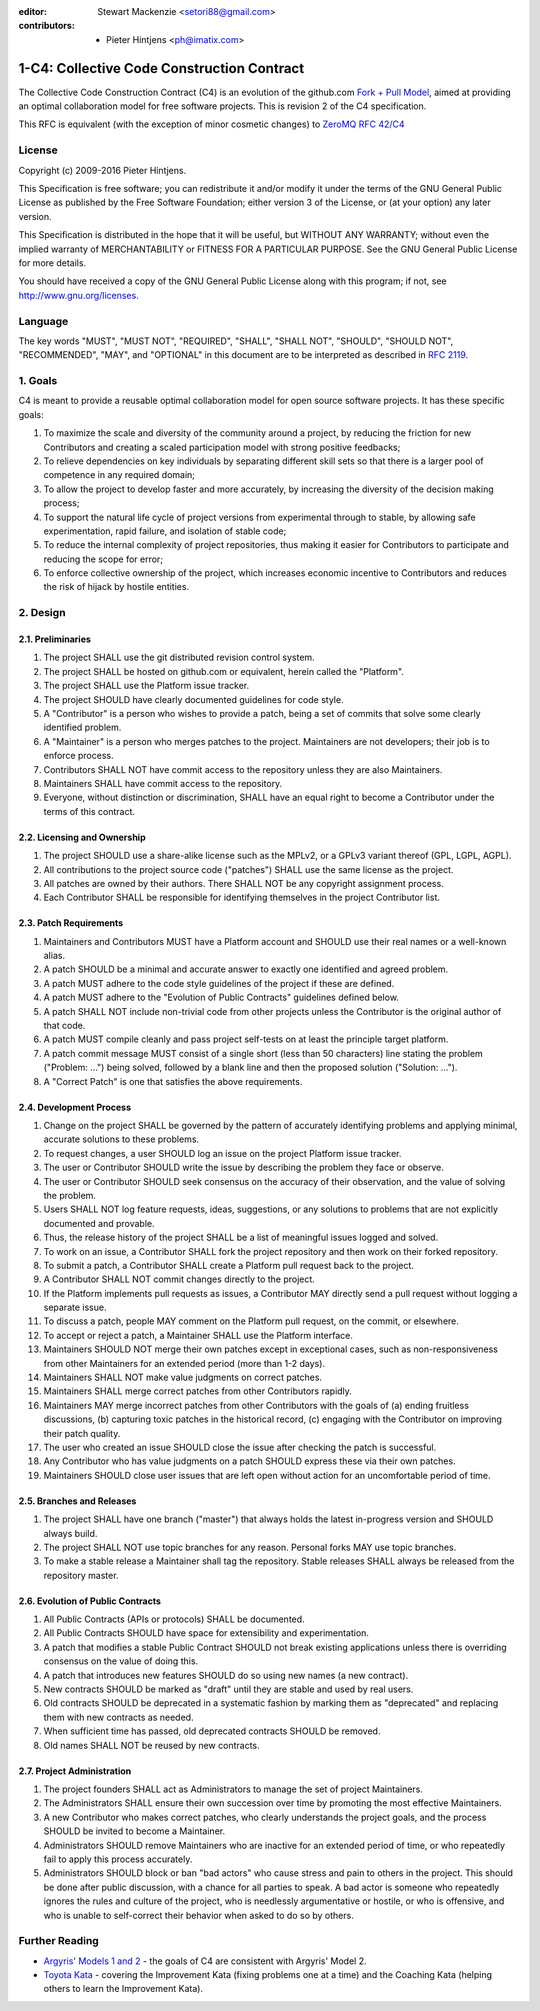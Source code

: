 :editor: Stewart Mackenzie <setori88@gmail.com>
:contributors: - Pieter Hintjens <ph@imatix.com>

1-C4: Collective Code Construction Contract
===========================================

The Collective Code Construction Contract (C4) is an evolution of the
github.com `Fork + Pull
Model <http://help.github.com/send-pull-requests/>`__, aimed at
providing an optimal collaboration model for free software projects.
This is revision 2 of the C4 specification.

This RFC is equivalent (with the exception of minor cosmetic changes) to
`ZeroMQ RFC 42/C4 <http://rfc.zeromq.org/spec:42>`__

License
-------

Copyright (c) 2009-2016 Pieter Hintjens.

This Specification is free software; you can redistribute it and/or
modify it under the terms of the GNU General Public License as published
by the Free Software Foundation; either version 3 of the License, or (at
your option) any later version.

This Specification is distributed in the hope that it will be useful,
but WITHOUT ANY WARRANTY; without even the implied warranty of
MERCHANTABILITY or FITNESS FOR A PARTICULAR PURPOSE. See the GNU General
Public License for more details.

You should have received a copy of the GNU General Public License along
with this program; if not, see http://www.gnu.org/licenses.

Language
--------

The key words "MUST", "MUST NOT", "REQUIRED", "SHALL", "SHALL NOT",
"SHOULD", "SHOULD NOT", "RECOMMENDED", "MAY", and "OPTIONAL" in this
document are to be interpreted as described in `RFC
2119 <http://tools.ietf.org/html/rfc2119>`__.

1. Goals
--------

C4 is meant to provide a reusable optimal collaboration model for open
source software projects. It has these specific goals:

1. To maximize the scale and diversity of the community around a
   project, by reducing the friction for new Contributors and creating a
   scaled participation model with strong positive feedbacks;
2. To relieve dependencies on key individuals by separating different
   skill sets so that there is a larger pool of competence in any
   required domain;
3. To allow the project to develop faster and more accurately, by
   increasing the diversity of the decision making process;
4. To support the natural life cycle of project versions from
   experimental through to stable, by allowing safe experimentation,
   rapid failure, and isolation of stable code;
5. To reduce the internal complexity of project repositories, thus
   making it easier for Contributors to participate and reducing the
   scope for error;
6. To enforce collective ownership of the project, which increases
   economic incentive to Contributors and reduces the risk of hijack by
   hostile entities.

2. Design
---------

2.1. Preliminaries
~~~~~~~~~~~~~~~~~~

1. The project SHALL use the git distributed revision control system.
2. The project SHALL be hosted on github.com or equivalent, herein
   called the "Platform".
3. The project SHALL use the Platform issue tracker.
4. The project SHOULD have clearly documented guidelines for code style.
5. A "Contributor" is a person who wishes to provide a patch, being a
   set of commits that solve some clearly identified problem.
6. A "Maintainer" is a person who merges patches to the project.
   Maintainers are not developers; their job is to enforce process.
7. Contributors SHALL NOT have commit access to the repository unless
   they are also Maintainers.
8. Maintainers SHALL have commit access to the repository.
9. Everyone, without distinction or discrimination, SHALL have an equal
   right to become a Contributor under the terms of this contract.

2.2. Licensing and Ownership
~~~~~~~~~~~~~~~~~~~~~~~~~~~~

1. The project SHOULD use a share-alike license such as the MPLv2, or a
   GPLv3 variant thereof (GPL, LGPL, AGPL).
2. All contributions to the project source code ("patches") SHALL use
   the same license as the project.
3. All patches are owned by their authors. There SHALL NOT be any
   copyright assignment process.
4. Each Contributor SHALL be responsible for identifying themselves in
   the project Contributor list.

2.3. Patch Requirements
~~~~~~~~~~~~~~~~~~~~~~~

1. Maintainers and Contributors MUST have a Platform account and SHOULD
   use their real names or a well-known alias.
2. A patch SHOULD be a minimal and accurate answer to exactly one
   identified and agreed problem.
3. A patch MUST adhere to the code style guidelines of the project if
   these are defined.
4. A patch MUST adhere to the "Evolution of Public Contracts" guidelines
   defined below.
5. A patch SHALL NOT include non-trivial code from other projects unless
   the Contributor is the original author of that code.
6. A patch MUST compile cleanly and pass project self-tests on at least
   the principle target platform.
7. A patch commit message MUST consist of a single short (less than 50
   characters) line stating the problem ("Problem: ...") being solved,
   followed by a blank line and then the proposed solution ("Solution:
   ...").
8. A "Correct Patch" is one that satisfies the above requirements.

2.4. Development Process
~~~~~~~~~~~~~~~~~~~~~~~~

1.  Change on the project SHALL be governed by the pattern of accurately
    identifying problems and applying minimal, accurate solutions to
    these problems.
2.  To request changes, a user SHOULD log an issue on the project
    Platform issue tracker.
3.  The user or Contributor SHOULD write the issue by describing the
    problem they face or observe.
4.  The user or Contributor SHOULD seek consensus on the accuracy of
    their observation, and the value of solving the problem.
5.  Users SHALL NOT log feature requests, ideas, suggestions, or any
    solutions to problems that are not explicitly documented and
    provable.
6.  Thus, the release history of the project SHALL be a list of
    meaningful issues logged and solved.
7.  To work on an issue, a Contributor SHALL fork the project repository
    and then work on their forked repository.
8.  To submit a patch, a Contributor SHALL create a Platform pull
    request back to the project.
9.  A Contributor SHALL NOT commit changes directly to the project.
10. If the Platform implements pull requests as issues, a Contributor
    MAY directly send a pull request without logging a separate issue.
11. To discuss a patch, people MAY comment on the Platform pull request,
    on the commit, or elsewhere.
12. To accept or reject a patch, a Maintainer SHALL use the Platform
    interface.
13. Maintainers SHOULD NOT merge their own patches except in exceptional
    cases, such as non-responsiveness from other Maintainers for an
    extended period (more than 1-2 days).
14. Maintainers SHALL NOT make value judgments on correct patches.
15. Maintainers SHALL merge correct patches from other Contributors
    rapidly.
16. Maintainers MAY merge incorrect patches from other Contributors with
    the goals of (a) ending fruitless discussions, (b) capturing toxic
    patches in the historical record, (c) engaging with the Contributor
    on improving their patch quality.
17. The user who created an issue SHOULD close the issue after checking
    the patch is successful.
18. Any Contributor who has value judgments on a patch SHOULD express
    these via their own patches.
19. Maintainers SHOULD close user issues that are left open without
    action for an uncomfortable period of time.

2.5. Branches and Releases
~~~~~~~~~~~~~~~~~~~~~~~~~~

1. The project SHALL have one branch ("master") that always holds the
   latest in-progress version and SHOULD always build.
2. The project SHALL NOT use topic branches for any reason. Personal
   forks MAY use topic branches.
3. To make a stable release a Maintainer shall tag the repository.
   Stable releases SHALL always be released from the repository master.

2.6. Evolution of Public Contracts
~~~~~~~~~~~~~~~~~~~~~~~~~~~~~~~~~~

1. All Public Contracts (APIs or protocols) SHALL be documented.
2. All Public Contracts SHOULD have space for extensibility and
   experimentation.
3. A patch that modifies a stable Public Contract SHOULD not break
   existing applications unless there is overriding consensus on the
   value of doing this.
4. A patch that introduces new features SHOULD do so using new names (a
   new contract).
5. New contracts SHOULD be marked as "draft" until they are stable and
   used by real users.
6. Old contracts SHOULD be deprecated in a systematic fashion by marking
   them as "deprecated" and replacing them with new contracts as needed.
7. When sufficient time has passed, old deprecated contracts SHOULD be
   removed.
8. Old names SHALL NOT be reused by new contracts.

2.7. Project Administration
~~~~~~~~~~~~~~~~~~~~~~~~~~~

1. The project founders SHALL act as Administrators to manage the set of
   project Maintainers.
2. The Administrators SHALL ensure their own succession over time by
   promoting the most effective Maintainers.
3. A new Contributor who makes correct patches, who clearly understands
   the project goals, and the process SHOULD be invited to become a
   Maintainer.
4. Administrators SHOULD remove Maintainers who are inactive for an
   extended period of time, or who repeatedly fail to apply this process
   accurately.
5. Administrators SHOULD block or ban "bad actors" who cause stress and
   pain to others in the project. This should be done after public
   discussion, with a chance for all parties to speak. A bad actor is
   someone who repeatedly ignores the rules and culture of the project,
   who is needlessly argumentative or hostile, or who is offensive, and
   who is unable to self-correct their behavior when asked to do so by
   others.

Further Reading
---------------

-  `Argyris' Models 1 and
   2 <http://en.wikipedia.org/wiki/Chris_Argyris>`__ - the goals of C4
   are consistent with Argyris' Model 2.
-  `Toyota Kata <http://en.wikipedia.org/wiki/Toyota_Kata>`__ - covering
   the Improvement Kata (fixing problems one at a time) and the Coaching
   Kata (helping others to learn the Improvement Kata).
